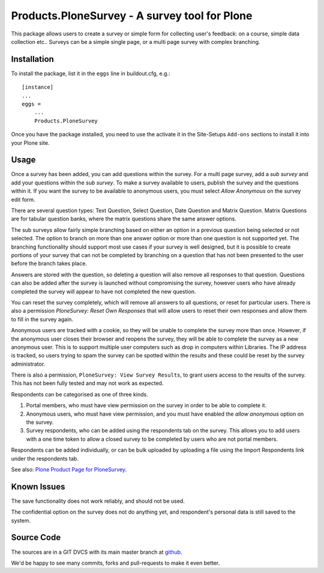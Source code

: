 Products.PloneSurvey - A survey tool for Plone
==============================================

This package allows users to create a survey or simple form for collecting user's feedback: on a course, simple data collection etc..
Surveys can be a simple single page, or a multi page survey with complex branching.

Installation
------------

To install the package, list it in the ``eggs`` line in buildout.cfg, e.g.::

    [instance]
    ...
    eggs =
        ...
        Products.PloneSurvey

Once you have the package installed, you need to use the activate it in the Site-Setups ``Add-ons`` sections to install it into your Plone site.

Usage
-----

Once a survey has been added, you can add questions within the survey. For a multi page survey, add a `sub survey` and add your questions within the `sub survey`. To make a survey available to users, publish the survey and the questions within it. If you want the survey to be available to anonymous users, you must select `Allow Anonymous` on the survey edit form.

There are several question types: Text Question, Select Question, Date Question and Matrix Question. Matrix Questions are for tabular question banks, where the matrix questions share the same answer options.

The sub surveys allow fairly simple branching based on either an option in a previous question being selected or not selected. The option to branch on more than one answer option or more than one question is not supported yet. The branching functionality should support most use cases if your survey is well designed, but it is possible to create portions of your survey that can not be completed by branching on a question that has not been presented to the user before the branch takes place.

Answers are stored with the question, so deleting a question will also remove all responses to that question. Questions can also be added after the survey is launched without compromising the survey, however users who have already completed the survey will appear to have not completed the new question.

You can reset the survey completely, which will remove all answers to all questions, or reset for particular users. There is also a permission `PloneSurvey: Reset Own Responses` that will allow users to reset their own responses and allow them to fill in the survey again.

Anonymous users are tracked with a cookie, so they will be unable to complete the survey more than once. However, if the anonymous user closes their browser and reopens the survey, they will be able to complete the survey as a new anonymous user. This is to support multiple user computers such as drop in computers within Libraries. The IP address is tracked, so users trying to spam the survey can be spotted within the results and these could be reset by the survey administrator.

There is also a permission, ``PloneSurvey: View Survey Results``, to grant users access to the results of the survey. This has not been fully tested and may not work as expected.

Respondents can be categorised as one of three kinds.

1. Portal members, who must have view permission on the survey in order to be able to complete it.

2. Anonymous users, who must have view permission, and you must have enabled the `allow anonymous` option on the survey.

3. Survey respondents, who can be added using the respondents tab on the survey. This allows you to add users with a one time token to allow a closed survey to be completed by users who are not portal members.

Respondents can be added individually, or can be bulk uploaded by uploading a file using the Import Respondents link under the respondents tab.

See also: `Plone Product Page for PloneSurvey <http://plone.org/products/plonesurvey>`_.


Known Issues
------------

The save functionality does not work reliably, and should not be used.

The confidential option on the survey does not do anything yet, and respondent's personal data is still saved to the system.


Source Code
-----------

The sources are in a GIT DVCS with its main master branch at `github <http://github.com/collective/Products.PloneSurvey>`_.

We'd be happy to see many commits, forks and pull-requests to make it even better.
